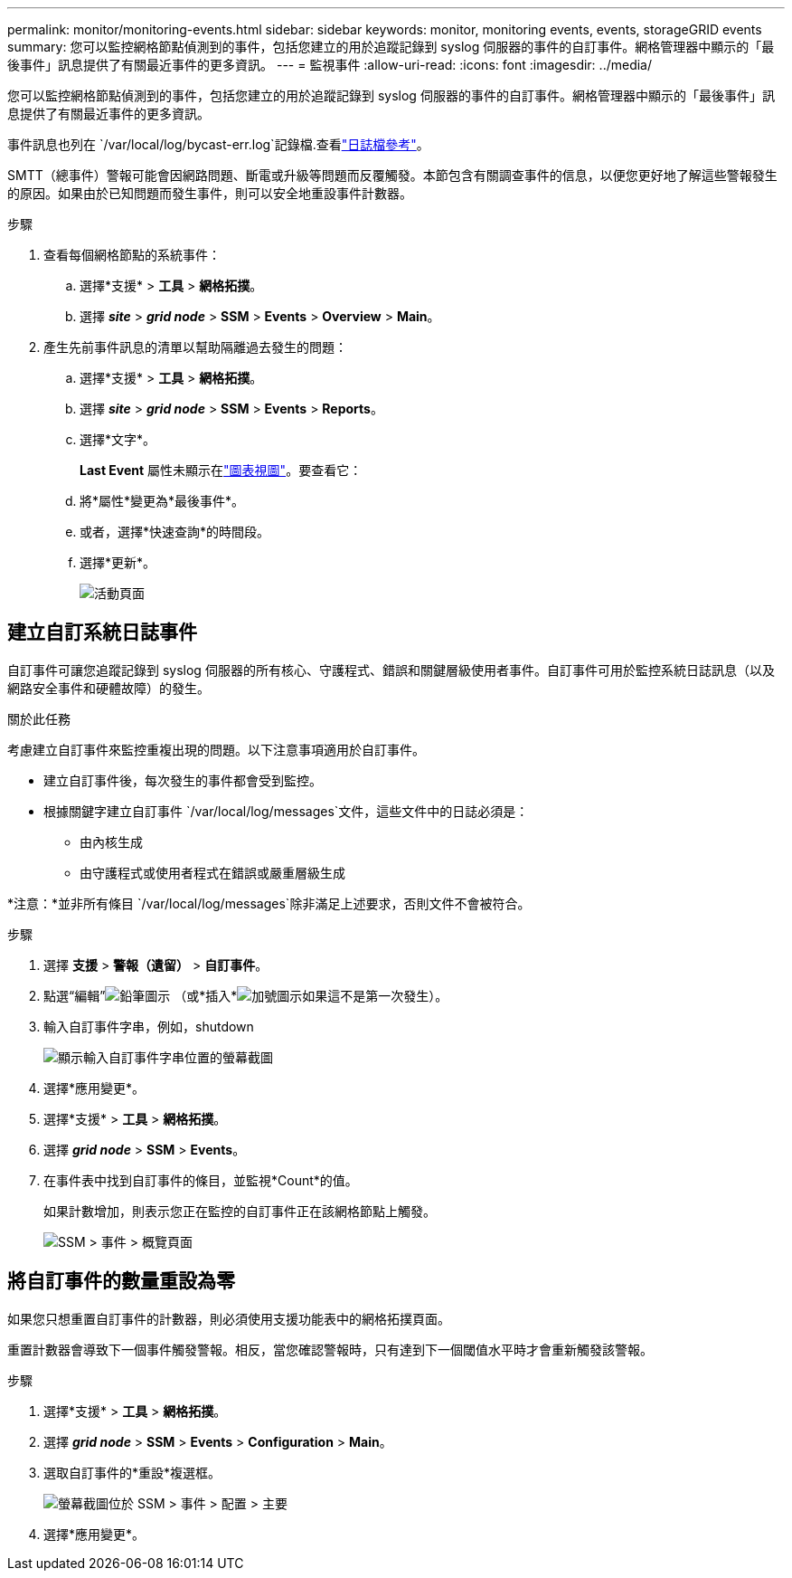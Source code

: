 ---
permalink: monitor/monitoring-events.html 
sidebar: sidebar 
keywords: monitor, monitoring events, events, storageGRID events 
summary: 您可以監控網格節點偵測到的事件，包括您建立的用於追蹤記錄到 syslog 伺服器的事件的自訂事件。網格管理器中顯示的「最後事件」訊息提供了有關最近事件的更多資訊。 
---
= 監視事件
:allow-uri-read: 
:icons: font
:imagesdir: ../media/


[role="lead"]
您可以監控網格節點偵測到的事件，包括您建立的用於追蹤記錄到 syslog 伺服器的事件的自訂事件。網格管理器中顯示的「最後事件」訊息提供了有關最近事件的更多資訊。

事件訊息也列在 `/var/local/log/bycast-err.log`記錄檔.查看link:logs-files-reference.html["日誌檔參考"]。

SMTT（總事件）警報可能會因網路問題、斷電或升級等問題而反覆觸發。本節包含有關調查事件的信息，以便您更好地了解這些警報發生的原因。如果由於已知問題而發生事件，則可以安全地重設事件計數器。

.步驟
. 查看每個網格節點的系統事件：
+
.. 選擇*支援* > *工具* > *網格拓撲*。
.. 選擇 *_site_* > *_grid node_* > *SSM* > *Events* > *Overview* > *Main*。


. 產生先前事件訊息的清單以幫助隔離過去發生的問題：
+
.. 選擇*支援* > *工具* > *網格拓撲*。
.. 選擇 *_site_* > *_grid node_* > *SSM* > *Events* > *Reports*。
.. 選擇*文字*。
+
*Last Event* 屬性未顯示在link:using-charts-and-reports.html["圖表視圖"]。要查看它：

.. 將*屬性*變更為*最後事件*。
.. 或者，選擇*快速查詢*的時間段。
.. 選擇*更新*。
+
image::../media/events_report.gif[活動頁面]







== 建立自訂系統日誌事件

自訂事件可讓您追蹤記錄到 syslog 伺服器的所有核心、守護程式、錯誤和關鍵層級使用者事件。自訂事件可用於監控系統日誌訊息（以及網路安全事件和硬體故障）的發生。

.關於此任務
考慮建立自訂事件來監控重複出現的問題。以下注意事項適用於自訂事件。

* 建立自訂事件後，每次發生的事件都會受到監控。
* 根據關鍵字建立自訂事件 `/var/local/log/messages`文件，這些文件中的日誌必須是：
+
** 由內核生成
** 由守護程式或使用者程式在錯誤或嚴重層級生成




*注意：*並非所有條目 `/var/local/log/messages`除非滿足上述要求，否則文件不會被符合。

.步驟
. 選擇 *支援* > *警報（遺留）* > *自訂事件*。
. 點選“編輯”image:../media/icon_nms_edit.gif["鉛筆圖示"] （或*插入*image:../media/icon_nms_insert.gif["加號圖示"]如果這不是第一次發生）。
. 輸入自訂事件字串，例如，shutdown
+
image::../media/custom_events.png[顯示輸入自訂事件字串位置的螢幕截圖]

. 選擇*應用變更*。
. 選擇*支援* > *工具* > *網格拓撲*。
. 選擇 *_grid node_* > *SSM* > *Events*。
. 在事件表中找到自訂事件的條目，並監視*Count*的值。
+
如果計數增加，則表示您正在監控的自訂事件正在該網格節點上觸發。

+
image::../media/custom_events_count.png[SSM > 事件 > 概覽頁面]





== 將自訂事件的數量重設為零

如果您只想重置自訂事件的計數器，則必須使用支援功能表中的網格拓撲頁面。

重置計數器會導致下一個事件觸發警報。相反，當您確認警報時，只有達到下一個閾值水平時才會重新觸發該警報。

.步驟
. 選擇*支援* > *工具* > *網格拓撲*。
. 選擇 *_grid node_* > *SSM* > *Events* > *Configuration* > *Main*。
. 選取自訂事件的*重設*複選框。
+
image::../media/custom_events_reset.gif[螢幕截圖位於 SSM > 事件 > 配置 > 主要]

. 選擇*應用變更*。

